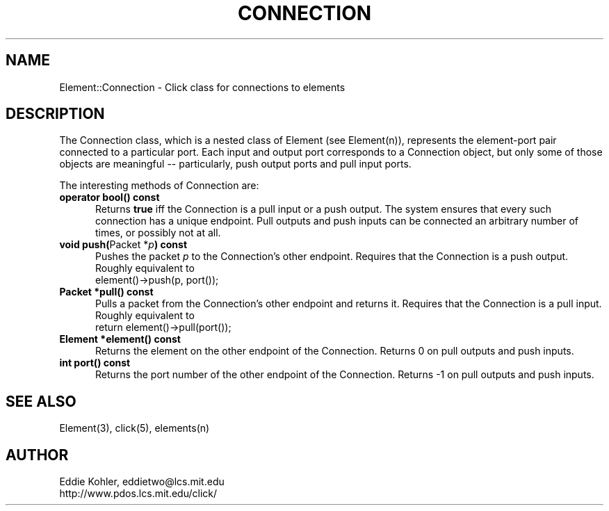 .\" -*- mode: nroff -*-
.ds E " \-\- 
.if t .ds E \(em
.de Sp
.if n .sp
.if t .sp 0.4
..
.de Es
.Sp
.RS 5
.nf
..
.de Ee
.fi
.RE
.PP
..
.de Rs
.RS
.Sp
..
.de Re
.Sp
.RE
..
.TH CONNECTION 3 "19/Oct/1999" "Version \*V"
.SH NAME
Element::Connection \- Click class for connections to elements
'
.SH DESCRIPTION
The Connection class, which is a nested class of Element (see Element(n)),
represents the element\-port pair connected to a particular port. Each
input and output port corresponds to a Connection object, but only some of
those objects are meaningful\*Eparticularly, push output ports and pull
input ports.
.PP
The interesting methods of Connection are:
.PP
'
.PD 0
.TP 5
.BR "operator bool() const"
Returns
.B true
iff the Connection is a pull input or a push output. The system ensures
that every such connection has a unique endpoint. Pull outputs and push
inputs can be connected an arbitrary number of times, or possibly not at
all.
'
.Sp
.TP
.BR "void push(" "Packet *\fIp" ") const"
Pushes the packet \fIp\fR to the Connection's other endpoint. Requires that
the Connection is a push output. Roughly equivalent to 
.nf
\%     element()->push(p, port());
.fi
'
.Sp
.TP
.BR "Packet *pull() const"
Pulls a packet from the Connection's other endpoint and returns it.
Requires that the Connection is a pull input. Roughly equivalent to
.nf
\%     return element()->pull(port());
.fi
'
.Sp
.TP
.BR "Element *element() const"
Returns the element on the other endpoint of the Connection. Returns 0 on
pull outputs and push inputs.
'
.Sp
.TP
.BR "int port() const"
Returns the port number of the other endpoint of the Connection. Returns -1
on pull outputs and push inputs.
.PD
'
.SH "SEE ALSO"
Element(3), click(5), elements(n)
'
.SH AUTHOR
.na
Eddie Kohler, eddietwo@lcs.mit.edu
.br
http://www.pdos.lcs.mit.edu/click/
'
